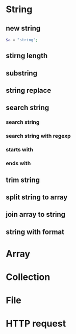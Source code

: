 * String
** new string
#+BEGIN_SRC php
$a = "string";
#+END_SRC
** stirng length
** substring
** string replace
** search string
*** search string
*** search string with regexp
*** starts with
*** ends with
** trim string
** split string to array
** join array to string
** string with format

* Array
* Collection
* File
* HTTP request
* 
